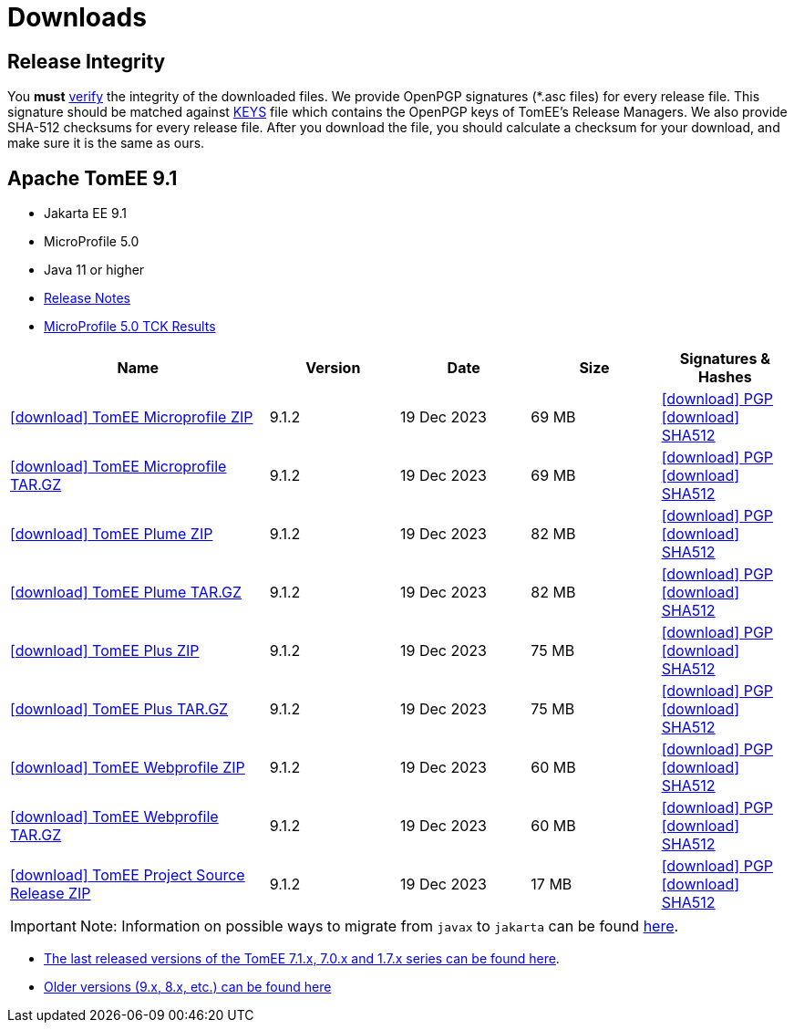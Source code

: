 = Downloads
:jbake-date: 2015-04-05
:jbake-type: page
:jbake-status: published
:icons: font

== Release Integrity

You **must** link:https://www.apache.org/info/verification.html[verify] the integrity of the downloaded files. We provide OpenPGP signatures  (*.asc files) for every release file. This signature should be matched against link:https://downloads.apache.org/tomee/KEYS[KEYS] file which contains the OpenPGP keys of TomEE's Release Managers. We also provide SHA-512 checksums for every release file. After you download the file, you should calculate a checksum for your download, and make sure it is the same as ours.


== [[tomee-9.1]]Apache TomEE 9.1

- Jakarta EE 9.1
- MicroProfile 5.0
- Java 11 or higher
- link:9.1.2/release-notes.html[Release Notes]
- link:9.1.2/microprofile-5.0.html[MicroProfile 5.0 TCK Results]

[cols="2,4*^1",options="header"]
|===
|Name|Version|Date|Size|Signatures & Hashes
|https://www.apache.org/dyn/closer.cgi/tomee/tomee-9.1.2/apache-tomee-9.1.2-microprofile.zip[icon:download[] TomEE Microprofile ZIP] |9.1.2|19 Dec 2023|69 MB |https://downloads.apache.org/tomee/tomee-9.1.2/apache-tomee-9.1.2-microprofile.zip.asc[icon:download[] PGP] https://downloads.apache.org/tomee/tomee-9.1.2/apache-tomee-9.1.2-microprofile.zip.sha512[icon:download[] SHA512]
|https://www.apache.org/dyn/closer.cgi/tomee/tomee-9.1.2/apache-tomee-9.1.2-microprofile.tar.gz[icon:download[] TomEE Microprofile TAR.GZ] |9.1.2|19 Dec 2023|69 MB |https://downloads.apache.org/tomee/tomee-9.1.2/apache-tomee-9.1.2-microprofile.tar.gz.asc[icon:download[] PGP] https://downloads.apache.org/tomee/tomee-9.1.2/apache-tomee-9.1.2-microprofile.tar.gz.sha512[icon:download[] SHA512]
|https://www.apache.org/dyn/closer.cgi/tomee/tomee-9.1.2/apache-tomee-9.1.2-plume.zip[icon:download[] TomEE Plume ZIP] |9.1.2|19 Dec 2023|82 MB |https://downloads.apache.org/tomee/tomee-9.1.2/apache-tomee-9.1.2-plume.zip.asc[icon:download[] PGP] https://downloads.apache.org/tomee/tomee-9.1.2/apache-tomee-9.1.2-plume.zip.sha512[icon:download[] SHA512]
|https://www.apache.org/dyn/closer.cgi/tomee/tomee-9.1.2/apache-tomee-9.1.2-plume.tar.gz[icon:download[] TomEE Plume TAR.GZ] |9.1.2|19 Dec 2023|82 MB |https://downloads.apache.org/tomee/tomee-9.1.2/apache-tomee-9.1.2-plume.tar.gz.asc[icon:download[] PGP] https://downloads.apache.org/tomee/tomee-9.1.2/apache-tomee-9.1.2-plume.tar.gz.sha512[icon:download[] SHA512]
|https://www.apache.org/dyn/closer.cgi/tomee/tomee-9.1.2/apache-tomee-9.1.2-plus.zip[icon:download[] TomEE Plus ZIP] |9.1.2|19 Dec 2023|75 MB |https://downloads.apache.org/tomee/tomee-9.1.2/apache-tomee-9.1.2-plus.zip.asc[icon:download[] PGP] https://downloads.apache.org/tomee/tomee-9.1.2/apache-tomee-9.1.2-plus.zip.sha512[icon:download[] SHA512]
|https://www.apache.org/dyn/closer.cgi/tomee/tomee-9.1.2/apache-tomee-9.1.2-plus.tar.gz[icon:download[] TomEE Plus TAR.GZ] |9.1.2|19 Dec 2023|75 MB |https://downloads.apache.org/tomee/tomee-9.1.2/apache-tomee-9.1.2-plus.tar.gz.asc[icon:download[] PGP] https://downloads.apache.org/tomee/tomee-9.1.2/apache-tomee-9.1.2-plus.tar.gz.sha512[icon:download[] SHA512]
|https://www.apache.org/dyn/closer.cgi/tomee/tomee-9.1.2/apache-tomee-9.1.2-webprofile.zip[icon:download[] TomEE Webprofile ZIP] |9.1.2|19 Dec 2023|60 MB |https://downloads.apache.org/tomee/tomee-9.1.2/apache-tomee-9.1.2-webprofile.zip.asc[icon:download[] PGP] https://downloads.apache.org/tomee/tomee-9.1.2/apache-tomee-9.1.2-webprofile.zip.sha512[icon:download[] SHA512]
|https://www.apache.org/dyn/closer.cgi/tomee/tomee-9.1.2/apache-tomee-9.1.2-webprofile.tar.gz[icon:download[] TomEE Webprofile TAR.GZ] |9.1.2|19 Dec 2023|60 MB |https://downloads.apache.org/tomee/tomee-9.1.2/apache-tomee-9.1.2-webprofile.tar.gz.asc[icon:download[] PGP] https://downloads.apache.org/tomee/tomee-9.1.2/apache-tomee-9.1.2-webprofile.tar.gz.sha512[icon:download[] SHA512]
|https://www.apache.org/dyn/closer.cgi/tomee/tomee-9.1.2/tomee-project-9.1.2-source-release.zip[icon:download[] TomEE Project Source Release ZIP] |9.1.2|19 Dec 2023|17 MB |https://downloads.apache.org/tomee/tomee-9.1.2/tomee-project-9.1.2-source-release.zip.asc[icon:download[] PGP] https://downloads.apache.org/tomee/tomee-9.1.2/tomee-project-9.1.2-source-release.zip.sha512[icon:download[] SHA512]
|===

IMPORTANT: Note: Information on possible ways to migrate from `javax` to `jakarta` can be found link:javax-to-jakarta.html[here].

- xref:download-discontinued.adoc[The last released versions of the TomEE 7.1.x, 7.0.x and 1.7.x series can be found here].
- xref:download-archive.adoc[Older versions (9.x, 8.x, etc.) can be found here]
